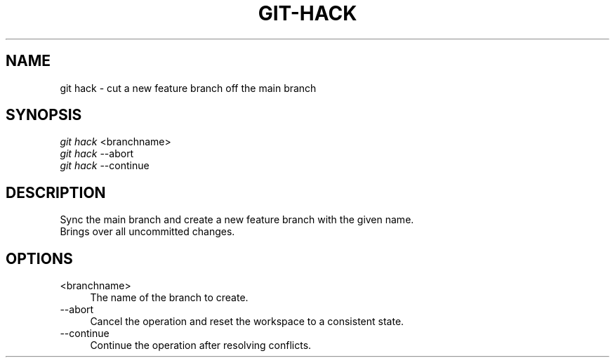 .TH "GIT-HACK" "1" "12/02/2014" "Git Town 0\&.4\&.1" "Git Town Manual"

.SH NAME
git hack \- cut a new feature branch off the main branch

.SH SYNOPSIS
\fIgit hack\fR <branchname>
.br
\fIgit hack\fR --abort
.br
\fIgit hack\fR --continue

.SH DESCRIPTION
Sync the main branch and create a new feature branch with the given name.
.br
Brings over all uncommitted changes.

.SH OPTIONS
.IP "<branchname>" 4
The name of the branch to create.

.IP "--abort" 4
Cancel the operation and reset the workspace to a consistent state.

.IP "--continue" 4
Continue the operation after resolving conflicts.

